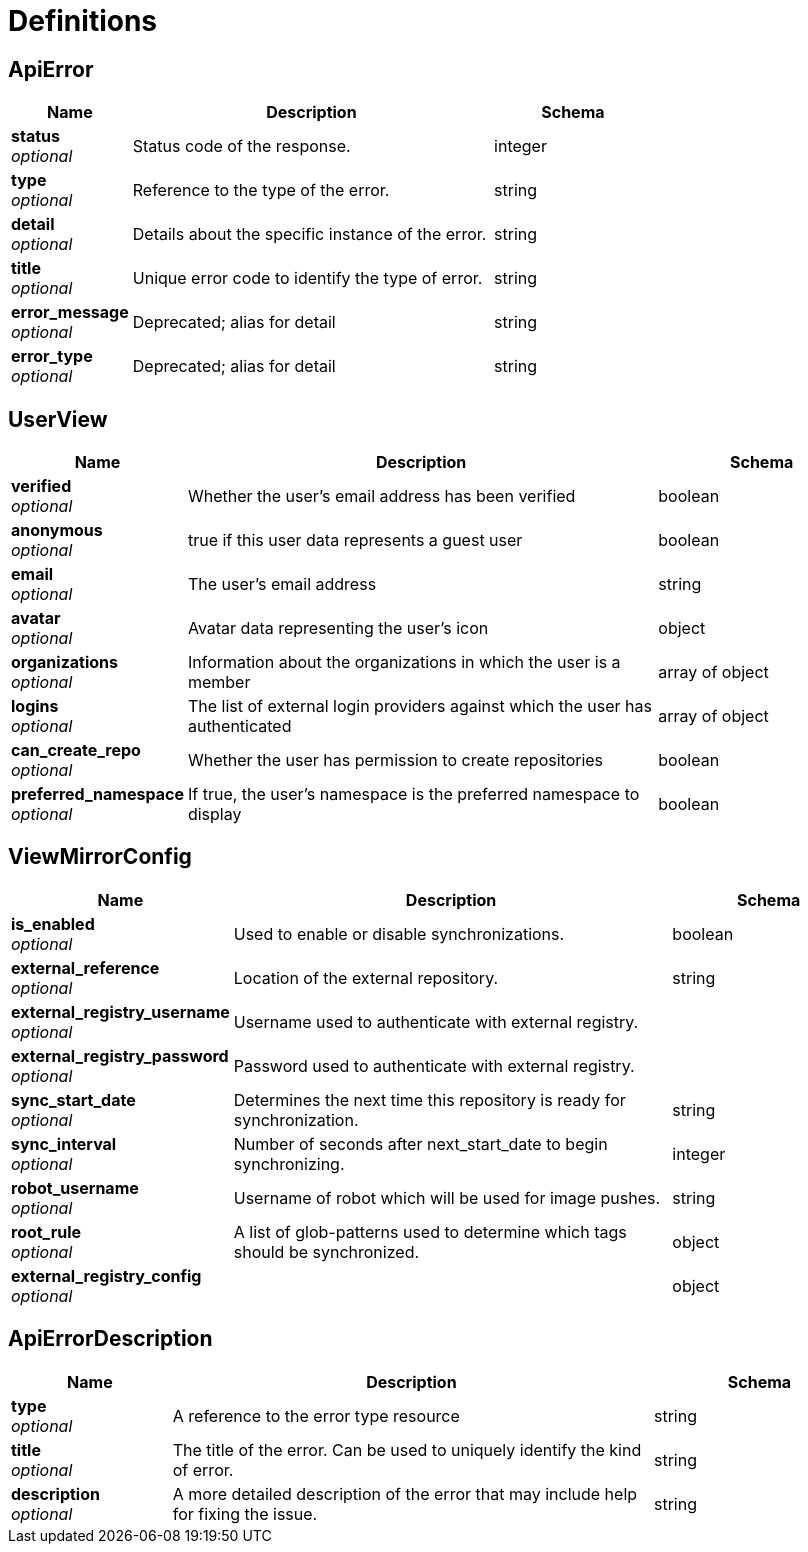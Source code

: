 

= Definitions

[[_apierror]]
== ApiError

[options="header", width=100%, cols=".^3a,.^9a,.^4a"]
|===
|Name|Description|Schema
|**status** + 
_optional_|Status code of the response.|integer
|**type** + 
_optional_|Reference to the type of the error.|string
|**detail** + 
_optional_|Details about the specific instance of the error.|string
|**title** + 
_optional_|Unique error code to identify the type of error.|string
|**error_message** + 
_optional_|Deprecated; alias for detail|string
|**error_type** + 
_optional_|Deprecated; alias for detail|string
|===

[[_userview]]
== UserView

[options="header", width=100%, cols=".^3a,.^9a,.^4a"]
|===
|Name|Description|Schema
|**verified** + 
_optional_|Whether the user's email address has been verified|boolean
|**anonymous** + 
_optional_|true if this user data represents a guest user|boolean
|**email** + 
_optional_|The user's email address|string
|**avatar** + 
_optional_|Avatar data representing the user's icon|object
|**organizations** + 
_optional_|Information about the organizations in which the user is a member|array of object + 

|**logins** + 
_optional_|The list of external login providers against which the user has authenticated|array of object + 

|**can_create_repo** + 
_optional_|Whether the user has permission to create repositories|boolean
|**preferred_namespace** + 
_optional_|If true, the user's namespace is the preferred namespace to display|boolean
|===

[[_viewmirrorconfig]]
== ViewMirrorConfig

[options="header", width=100%, cols=".^3a,.^9a,.^4a"]
|===
|Name|Description|Schema
|**is_enabled** + 
_optional_|Used to enable or disable synchronizations.|boolean
|**external_reference** + 
_optional_|Location of the external repository.|string
|**external_registry_username** + 
_optional_|Username used to authenticate with external registry.|
|**external_registry_password** + 
_optional_|Password used to authenticate with external registry.|
|**sync_start_date** + 
_optional_|Determines the next time this repository is ready for synchronization.|string
|**sync_interval** + 
_optional_|Number of seconds after next_start_date to begin synchronizing.|integer
|**robot_username** + 
_optional_|Username of robot which will be used for image pushes.|string
|**root_rule** + 
_optional_|A list of glob-patterns used to determine which tags should be synchronized.|object
|**external_registry_config** + 
_optional_||object
|===

[[_apierrordescription]]
== ApiErrorDescription

[options="header", width=100%, cols=".^3a,.^9a,.^4a"]
|===
|Name|Description|Schema
|**type** + 
_optional_|A reference to the error type resource|string
|**title** + 
_optional_|The title of the error. Can be used to uniquely identify the kind of error.|string
|**description** + 
_optional_|A more detailed description of the error that may include help for fixing the issue.|string
|===
